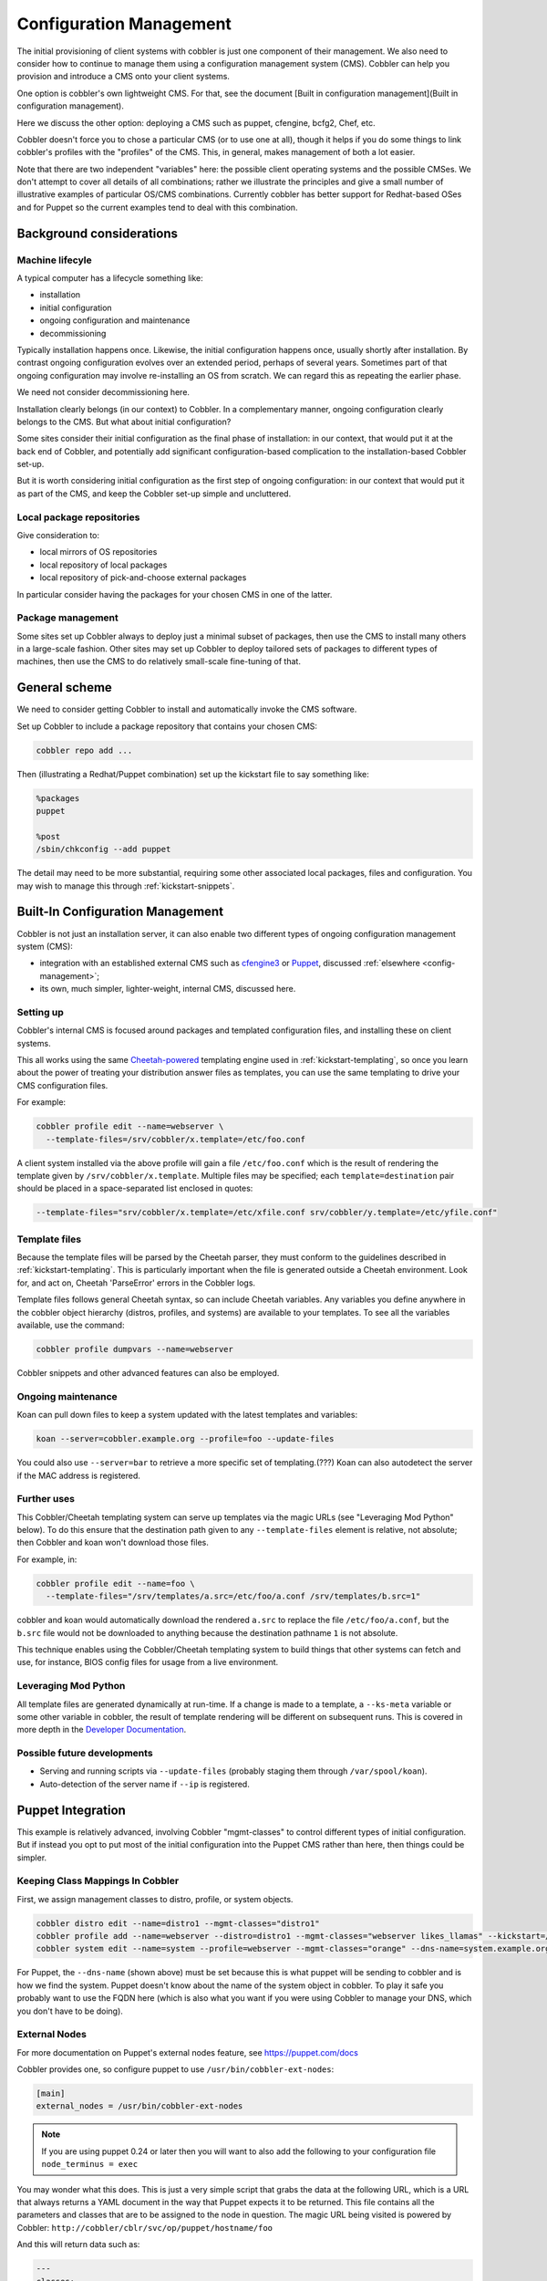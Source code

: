 .. _config-management:

************************
Configuration Management
************************

The initial provisioning of client systems with cobbler is just one component of their management. We also need to
consider how to continue to manage them using a configuration management system (CMS). Cobbler can help you provision
and introduce a CMS onto your client systems.

One option is cobbler's own lightweight CMS. For that, see the document
[Built in configuration management](Built in configuration management).

Here we discuss the other option: deploying a CMS such as puppet, cfengine, bcfg2, Chef, etc.

Cobbler doesn't force you to chose a particular CMS (or to use one at all), though it helps if you do some things to
link cobbler's profiles with the "profiles" of the CMS. This, in general, makes management of both a lot easier.

Note that there are two independent "variables" here: the possible client operating systems and the possible CMSes. We
don't attempt to cover all details of all combinations; rather we illustrate the principles and give a small number of
illustrative examples of particular OS/CMS combinations. Currently cobbler has better support for Redhat-based OSes and
for Puppet so the current examples tend to deal with this combination.

Background considerations
#########################

Machine lifecyle
================

A typical computer has a lifecycle something like:

* installation
* initial configuration
* ongoing configuration and maintenance
* decommissioning

Typically installation happens once.  Likewise, the initial configuration happens once, usually shortly after
installation. By contrast ongoing configuration evolves over an extended period, perhaps of several years. Sometimes
part of that ongoing configuration may involve re-installing an OS from scratch.  We can regard this as repeating the
earlier phase.

We need not consider decommissioning here.

Installation clearly belongs (in our context) to Cobbler.  In a complementary manner, ongoing configuration clearly
belongs to the CMS. But what about initial configuration?

Some sites consider their initial configuration as the final phase of installation: in our context, that would put it at
the back end of Cobbler, and potentially add significant configuration-based complication to the installation-based
Cobbler set-up.

But it is worth considering initial configuration as the first step of ongoing configuration: in our context that would
put it as part of the CMS, and keep the Cobbler set-up simple and uncluttered.

Local package repositories
==========================

Give consideration to:

- local mirrors of OS repositories
- local repository of local packages
- local repository of pick-and-choose external packages

In particular consider having the packages for your chosen CMS in one of the latter.

Package management
==================

Some sites set up Cobbler always to deploy just a minimal subset of packages, then use the CMS to install many others in
a large-scale fashion.  Other sites may set up Cobbler to deploy tailored sets of packages to different types of
machines, then use the CMS to do relatively small-scale fine-tuning of that.

General scheme
##############

We need to consider getting Cobbler to install and automatically invoke the CMS software.

Set up Cobbler to include a package repository that contains your chosen CMS:

.. code-block:: bash

    cobbler repo add ...

Then (illustrating a Redhat/Puppet combination) set up the kickstart file to say something like:

.. code-block:: bash

    %packages
    puppet

    %post
    /sbin/chkconfig --add puppet

The detail may need to be more substantial, requiring some other associated local packages, files and configuration. You
may wish to manage this through :ref:`kickstart-snippets`.

.. _config-management-built-in:

Built-In Configuration Management
#################################

Cobbler is not just an installation server, it can also enable two different types of ongoing configuration management
system (CMS):

- integration with an established external CMS such as `cfengine3 <https://cfengine.com/>`_ or
  `Puppet <https://puppet.com/#>`_, discussed :ref:`elsewhere <config-management>`;
- its own, much simpler, lighter-weight, internal CMS, discussed here.

Setting up
==========

Cobbler's internal CMS is focused around packages and templated configuration files, and installing these on client
systems.

This all works using the same `Cheetah-powered <https://cheetahtemplate.org/>`_ templating engine used in
:ref:`kickstart-templating`, so once you learn about the power of treating your distribution answer files as templates,
you can use the same templating to drive your CMS configuration files.

For example:

.. code-block:: bash

    cobbler profile edit --name=webserver \
      --template-files=/srv/cobbler/x.template=/etc/foo.conf

A client system installed via the above profile will gain a file ``/etc/foo.conf`` which is the result of rendering the
template given by ``/srv/cobbler/x.template``. Multiple files may be specified; each ``template=destination`` pair
should be placed in a space-separated list enclosed in quotes:

.. code-block:: bash

    --template-files="srv/cobbler/x.template=/etc/xfile.conf srv/cobbler/y.template=/etc/yfile.conf"

Template files
==============

Because the template files will be parsed by the Cheetah parser, they must conform to the guidelines described in
:ref:`kickstart-templating`. This is particularly important when the file is generated outside a Cheetah environment.
Look for, and act on, Cheetah 'ParseError' errors in the Cobbler logs.

Template files follows general Cheetah syntax, so can include Cheetah variables. Any variables you define anywhere in
the cobbler object hierarchy (distros, profiles, and systems) are available to your templates. To see all the variables
available, use the command:

.. code-block:: bash

    cobbler profile dumpvars --name=webserver

Cobbler snippets and other advanced features can also be employed.

Ongoing maintenance
===================

Koan can pull down files to keep a system updated with the latest templates and variables:

.. code-block:: bash

    koan --server=cobbler.example.org --profile=foo --update-files

You could also use ``--server=bar`` to retrieve a more specific set of templating.(???) Koan can also autodetect the
server if the MAC address is registered.

Further uses
============

This Cobbler/Cheetah templating system can serve up templates via the magic URLs (see "Leveraging Mod Python" below). To
do this ensure that the destination path given to any ``--template-files`` element is relative, not absolute; then Cobbler
and koan won't download those files.

For example, in:

.. code-block:: bash

    cobbler profile edit --name=foo \
      --template-files="/srv/templates/a.src=/etc/foo/a.conf /srv/templates/b.src=1"

cobbler and koan would automatically download the rendered ``a.src`` to replace the file ``/etc/foo/a.conf``, but the
``b.src`` file would not be downloaded to anything because the destination pathname ``1`` is not absolute.

This technique enables using the Cobbler/Cheetah templating system to build things that other systems can fetch and use,
for instance, BIOS config files for usage from a live environment.

Leveraging Mod Python
=====================

All template files are generated dynamically at run-time. If a change is made to a template, a ``--ks-meta`` variable or
some other variable in cobbler, the result of template rendering will be different on subsequent runs. This is covered
in more depth in the `Developer Documentation <https://github.com/cobbler/cobbler/wiki>`_.

Possible future developments
============================

* Serving and running scripts via ``--update-files`` (probably staging them through ``/var/spool/koan``).
* Auto-detection of the server name if ``--ip`` is registered.

.. _config-management-puppet:

Puppet Integration
##################

This example is relatively advanced, involving Cobbler "mgmt-classes" to control different types of initial
configuration. But if instead you opt to put most of the initial configuration into the Puppet CMS rather than here,
then things could be simpler.

Keeping Class Mappings In Cobbler
=================================

First, we assign management classes to distro, profile, or system objects.

.. code-block:: bash

    cobbler distro edit --name=distro1 --mgmt-classes="distro1"
    cobbler profile add --name=webserver --distro=distro1 --mgmt-classes="webserver likes_llamas" --kickstart=/etc/cobbler/my.ks
    cobbler system edit --name=system --profile=webserver --mgmt-classes="orange" --dns-name=system.example.org

For Puppet, the ``--dns-name`` (shown above) must be set because this is what puppet will be sending to cobbler and is
how we find the system. Puppet doesn't know about the name of the system object in cobbler. To play it safe you probably
want to use the FQDN here (which is also what you want if you were using Cobbler to manage your DNS, which you don't
have to be doing).

External Nodes
==============

For more documentation on Puppet's external nodes feature, see https://puppet.com/docs

Cobbler provides one, so configure puppet to use ``/usr/bin/cobbler-ext-nodes``:

.. code-block:: yaml

    [main]
    external_nodes = /usr/bin/cobbler-ext-nodes

.. note:: If you are using puppet 0.24 or later then you will want to also add the following to your configuration file
   ``node_terminus = exec``

You may wonder what this does. This is just a very simple script that grabs the data at the following URL, which is a
URL that always returns a YAML document in the way that Puppet expects it to be returned. This file contains all the
parameters and classes that are to be assigned to the node in question. The magic URL being visited is powered by
Cobbler: ``http://cobbler/cblr/svc/op/puppet/hostname/foo``

And this will return data such as:

.. code-block:: bash

    ---
    classes:
        - distro1
        - webserver
        - likes_llamas
        - orange
    parameters:
        tree: 'http://.../x86_64/tree'

Where do the parameters come from? Everything that cobbler tracks in ``--ks-meta`` is also a parameter. This way you can
easily add parameters as easily as you can add classes, and keep things all organized in one place.

What if you have global parameters or classes to add? No problem. You can also add more classes by editing the following
fields in ``/etc/cobbler/settings``:

.. code-block:: bash

    mgmt_classes: []
    mgmt_parameters:
       from_cobbler: 1

Alternate External Nodes Script
===============================

Attached at puppet\_node.py is an alternate external node script that fills in the nodes with items from a manifests
repository (at ``/etc/puppet/manifests/``) and networking information from cobbler. It is configured like the above from
the puppet side, and then looks for ``/etc/puppet/external_node.yaml`` for cobbler side configuration.

The configuration is as follows.

.. code-block:: bash

    base: /etc/puppet/manifests/nodes
    cobbler: <%= cobbler_host %>
    no_yaml: puppet::noyaml
    no_cobbler: network::nocobbler
    bad_yaml: puppet::badyaml
    unmanaged: network::unmanaged

The output for network information will be in the form of a pseudo data structure that allows puppet to split it apart
and create the network interfaces on the node being managed.

.. _config-management-func:

Func Integration
################

.. warning:: This feature has been deprecated and will not be available in Cobbler 3.0.

Func is a neat tool, (which, in full disclosure, Michael had a part in creating).

Integration
===========

Cobbler makes it even easier to deploy Func though. We have two settings in ``/etc/cobbler/settings``:

.. code-block:: yaml

    func_master: overlord.example.org
    func_auto_setup: 1

This will make sure the right packages are in packages for each kickstart and the right bits are automatically in %post
to set it up... so a new user can set up a cobbler server, set up a func overlord, and automatically have all their new
kickstarts configurable to point at that overlord.

This will be available in all the sample kickstart files, but will be off by default. To enable this feature all you
need to do then is set up

How This Is Implemented
=======================

This is all powered by cobbler's :ref:`kickstart-templating` and :ref:`kickstart-snippets` feature, with two snippets
that ship stock in ``/var/lib/cobbler/snippets``

.. code-block:: bash

    %packages
    koan
    ...
    $func_install_if_enabled

    %post
    ...
    SNIPPET:func_register_if_enabled

If curious you can read the implementations in ``/var/lib/cobbler/snippets`` and these are of course controlled by the
aforemented values in settings.

The ``func_register_if_enabled`` snippet is pretty basic.

It configures func to point to the correct certmaster to get certificates and enables the service. When the node boots
into the OS it will request the certificate (see note on autosigning below) and func is now operational. If there are
problems, see ``/var/log/func`` and ``/var/log/certmaster`` for debugging info (or other resources and information on
the Func Wiki page).

Notes about Func Autosigning
============================

This may work better for you if you are using Func autosigning, otherwise the administrator will need to use
``certmaster-ca --sign hostname`` (see also ``certmaster-ca --list``) to deal with machines.

Not using autosigning is good if you don't trust all the hosts you are provisioning and don't want to enslave unwanted
machines.

Either choice is ok, just be aware of the manual steps required if you don't enable it, or the implications if you do.

Package Hookup
==============

If you are not already using Cobbler to mirror package content, you are going to want to, so that you can make the func
packages available to your systems -- they are not part of the main install "tree".

Thankfully Cobbler makes this very simple -- see [Manage Yum Repos](Manage Yum Repos) for details

for Fedora
**********

Func is part of the package set for Fedora, but you need to mirror the "Everything" repo to get at it. Therefore you
will want to mirror "Everything" and make it available to your cobbler profiles so you can effectively put func on your
installed machines. You will also want to mirror "updates" to make sure you get the latest func.

An easy way to mirror these with cobbler is just:

.. code-block:: bash

    cobbler repo add --name=f10-i386-updates --mirror=http://download.fedora.redhat.com/pub/fedora/linux/updates/10/i386/
    cobbler repo add --name=f10-i386-everything --mirror=http://download.fedora.redhat.com/pub/fedora/linux/releases/10/Everything/i386/os/Packages/

Then you need to make sure that every one of your Fedora profiles is set up to use the appropriate repos:

.. code-block:: bash

    cobbler profile edit --name=f10-profile-name-goes-here --repos="f10-i386-updates f10-i386-everything"

And then you would probably want to put ``cobbler reposync`` on cron so you keep installing the latest func, not an
older func.

for Enterprise Linux 4 and 5
****************************

As with Fedora, you'll need to configure your systems as above to get func onto them, and that is not included as part
of the Func integration process. RHEL 5 uses yum, so it can follow similar instructions as above. That's very simple. In
those cases you will just want to mirror the repositories for EPEL:

.. code-block:: bash

    cobbler repo add --name=el-5-i386-epel --mirror=http://download.fedora.redhat.com/pub/epel/5/i386
    cobbler repo add --name=el-5-i386-epel-testing --mirror=http://download.fedora.redhat.com/pub/epel/testing/5/i386

Of course in the above you would want to substitute '4' for '5' if neccessary and also 'i386' for 'x86_64' if
neccessary. You will probably want to mirror multiples of the above. Cobbler doesn't care, just go ahead and do it. If
you have space concerns, as discussed on [Manage Yum Repos](Manage Yum Repos) you can use the ``--rpm-list`` parameter
to do partial yum mirroring.

Once you do this, you will need to make sure your EL profiles (for those that support yum, i.e. the EL 5 and later ones)
know about the repos and attach to them automatically:

.. code-block:: bash

    cobbler profile edit --name=el5-profile-name-goes-here --repos="el-5-i386-epel el-5-i386-epel-testing"

Another simple option is to just put the func RPMs on a webserver somewhere and wget them from the installer so they are
available at install time, you would do this as the very first step in post.

.. code-block:: bash

    %post
    wget http://myserver.example.org/func-version.rpm -O /tmp/func.rpm
    rpm -i /tmp/func.rpm

Func Questions
==============

See ``#func`` on irc.freenode.net and func-list@redhat.com

Conclusion
##########

Hopefully this should get you started in linking up your provisioning configuration with your CMS implementation. The
examples provided are for Puppet, but we can (in the future) presumably extend ``--mgmt-classes`` to work with other
tools... just let us know what you are interested in, or perhaps take a shot at creating a patch for it.
